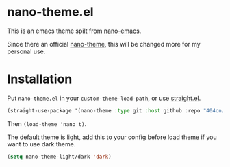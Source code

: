 * nano-theme.el

This is an emacs theme spilt from [[https://github.com/rougier/nano-emacs][nano-emacs]].

Since there an official [[https://github.com/rougier/nano-theme][nano-theme]], this will be changed more for my personal use.

* Installation

Put =nano-theme.el= in your =custom-theme-load-path=, or use [[https://github.com/raxod502/straight.el][straight.el]].

#+begin_src emacs-lisp
  (straight-use-package '(nano-theme :type git :host github :repo "404cn/nano-theme.el"))
#+end_src

Then ~(load-theme 'nano t)~.

The default theme is light, add this to your config before load theme if you want to use dark theme.

#+begin_src emacs-lisp
  (setq nano-theme-light/dark 'dark)
#+end_src
